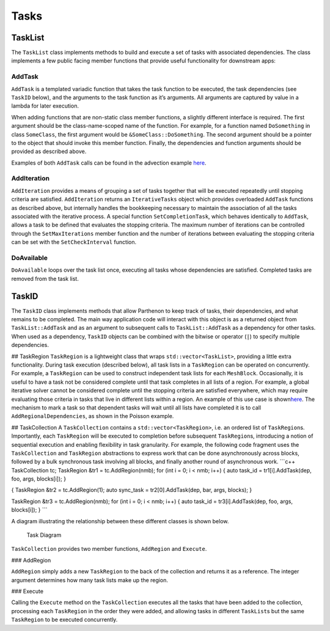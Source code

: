Tasks
=====

TaskList
--------

The ``TaskList`` class implements methods to build and execute a set of
tasks with associated dependencies. The class implements a few public
facing member functions that provide useful functionality for downstream
apps:

AddTask
~~~~~~~

``AddTask`` is a templated variadic function that takes the task
function to be executed, the task dependencies (see ``TaskID`` below),
and the arguments to the task function as it’s arguments. All arguments
are captured by value in a lambda for later execution.

When adding functions that are non-static class member functions, a
slightly different interface is required. The first argument should be
the class-name-scoped name of the function. For example, for a function
named ``DoSomething`` in class ``SomeClass``, the first argument would
be ``&SomeClass::DoSomething``. The second argument should be a pointer
to the object that should invoke this member function. Finally, the
dependencies and function arguments should be provided as described
above.

Examples of both ``AddTask`` calls can be found in the advection example
`here <../example/advection/advection_driver.cpp>`__.

AddIteration
~~~~~~~~~~~~

``AddIteration`` provides a means of grouping a set of tasks together
that will be executed repeatedly until stopping criteria are satisfied.
``AddIteration`` returns an ``IterativeTasks`` object which provides
overloaded ``AddTask`` functions as described above, but internally
handles the bookkeeping necessary to maintain the association of all the
tasks associated with the iterative process. A special function
``SetCompletionTask``, which behaves identically to ``AddTask``, allows
a task to be defined that evaluates the stopping criteria. The maximum
number of iterations can be controlled through the ``SetMaxIterations``
member function and the number of iterations between evaluating the
stopping criteria can be set with the ``SetCheckInterval`` function.

DoAvailable
~~~~~~~~~~~

``DoAvailable`` loops over the task list once, executing all tasks whose
dependencies are satisfied. Completed tasks are removed from the task
list.

TaskID
------

The ``TaskID`` class implements methods that allow Parthenon to keep
track of tasks, their dependencies, and what remains to be completed.
The main way application code will interact with this object is as a
returned object from ``TaskList::AddTask`` and as an argument to
subsequent calls to ``TaskList::AddTask`` as a dependency for other
tasks. When used as a dependency, ``TaskID`` objects can be combined
with the bitwise or operator (``|``) to specify multiple dependencies.

## TaskRegion ``TaskRegion`` is a lightweight class that wraps
``std::vector<TaskList>``, providing a little extra functionality.
During task execution (described below), all task lists in a
``TaskRegion`` can be operated on concurrently. For example, a
``TaskRegion`` can be used to construct independent task lists for each
``MeshBlock``. Occasionally, it is useful to have a task not be
considered complete until that task completes in all lists of a region.
For example, a global iterative solver cannot be considered complete
until the stopping criteria are satisfied everywhere, which may require
evaluating those criteria in tasks that live in different lists within a
region. An example of this use case is
shown\ `here <../example/poisson/poisson_driver.cpp>`__. The mechanism
to mark a task so that dependent tasks will wait until all lists have
completed it is to call ``AddRegionalDependencies``, as shown in the
Poisson example.

## TaskCollection A ``TaskCollection`` contains a
``std::vector<TaskRegion>``, i.e. an ordered list of ``TaskRegion``\ s.
Importantly, each ``TaskRegion`` will be executed to completion before
subsequent ``TaskRegion``\ s, introducing a notion of sequential
execution and enabling flexibility in task granularity. For example, the
following code fragment uses the ``TaskCollection`` and ``TaskRegion``
abstractions to express work that can be done asynchronously across
blocks, followed by a bulk synchronous task involving all blocks, and
finally another round of asynchronous work. \```c++ TaskCollection tc;
TaskRegion &tr1 = tc.AddRegion(nmb); for (int i = 0; i < nmb; i++) {
auto task_id = tr1[i].AddTask(dep, foo, args, blocks[i]); }

{ TaskRegion &tr2 = tc.AddRegion(1); auto sync_task =
tr2[0].AddTask(dep, bar, args, blocks); }

TaskRegion &tr3 = tc.AddRegion(nmb); for (int i = 0; i < nmb; i++) {
auto task_id = tr3[i].AddTask(dep, foo, args, blocks[i]); } \``\`

A diagram illustrating the relationship between these different classes
is shown below.

.. figure:: TaskDiagram.png
   :alt: Task Diagram

   Task Diagram

``TaskCollection`` provides two member functions, ``AddRegion`` and
``Execute``.

### AddRegion

``AddRegion`` simply adds a new ``TaskRegion`` to the back of the
collection and returns it as a reference. The integer argument
determines how many task lists make up the region.

### Execute

Calling the ``Execute`` method on the ``TaskCollection`` executes all
the tasks that have been added to the collection, processing each
``TaskRegion`` in the order they were added, and allowing tasks in
different ``TaskList``\ s but the same ``TaskRegion`` to be executed
concurrently.
